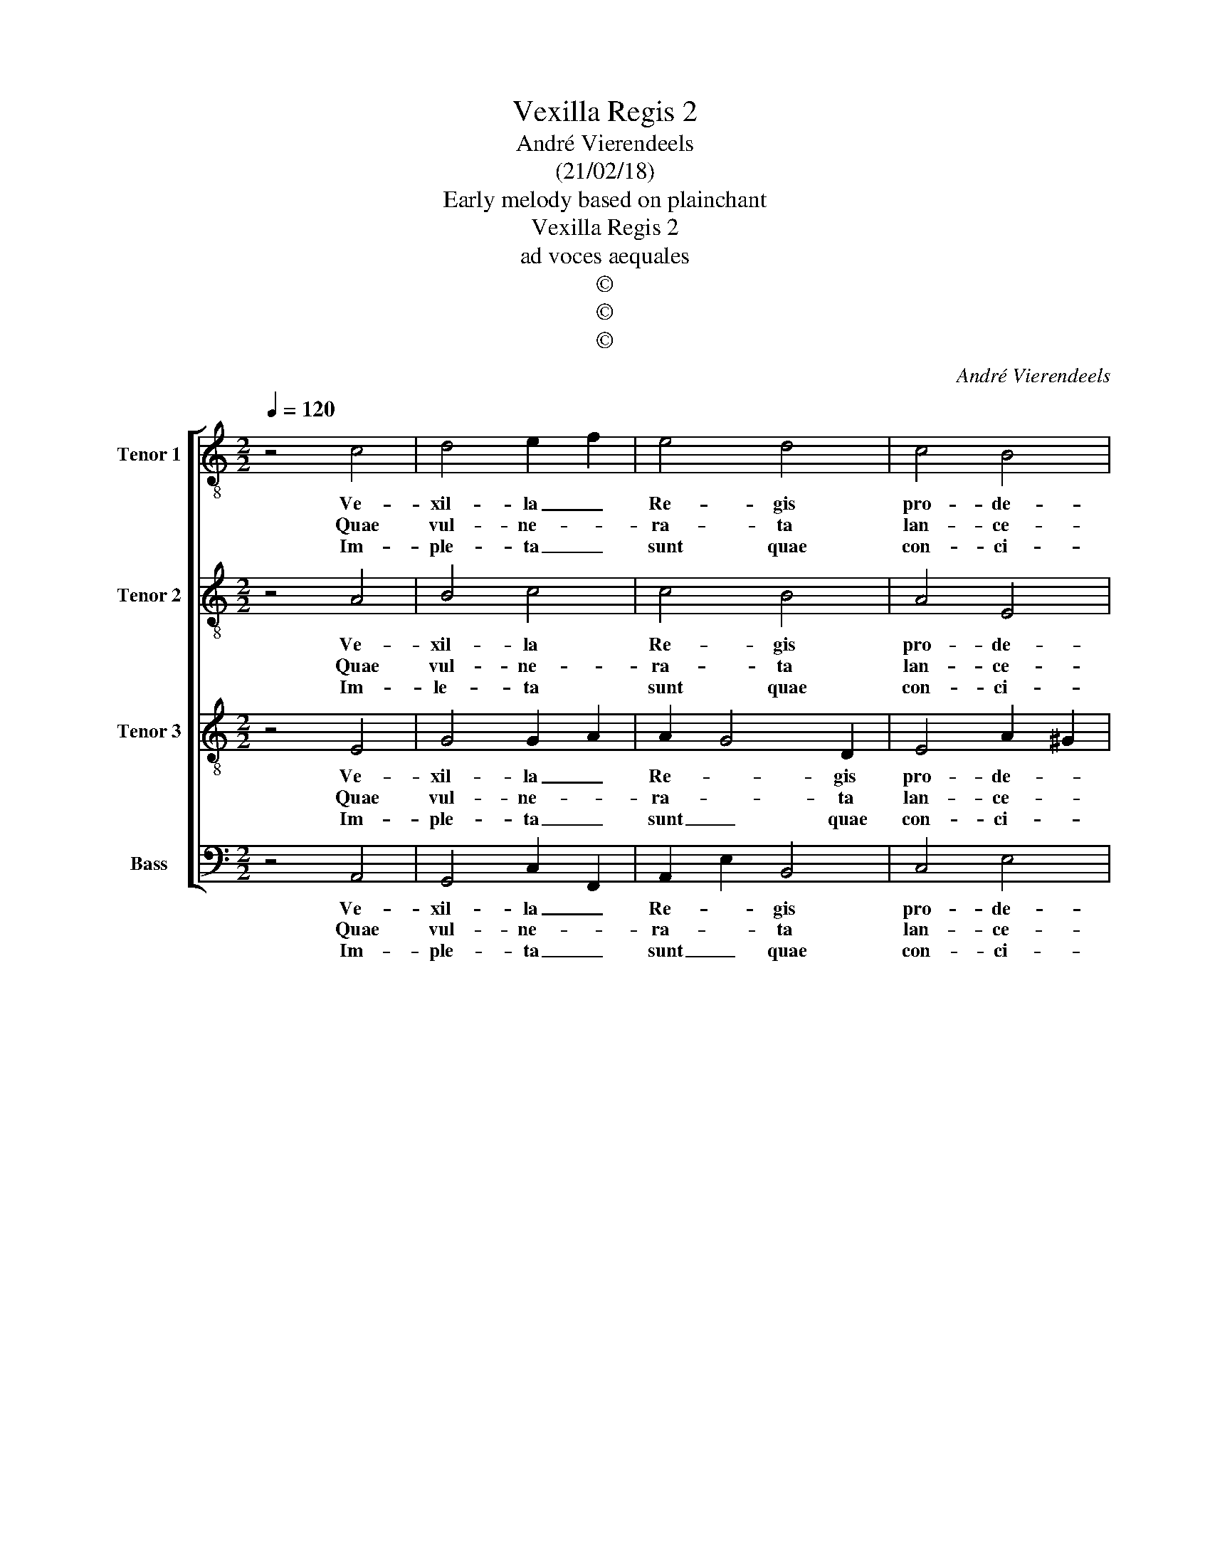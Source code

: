 X:1
T:Vexilla Regis 2
T:André Vierendeels
T:(21/02/18)
T:Early melody based on plainchant
T:Vexilla Regis 2
T:ad voces aequales
T:©
T:©
T:©
C:André Vierendeels
Z:©
%%score [ 1 2 3 4 ]
L:1/8
Q:1/4=120
M:2/2
K:C
V:1 treble-8 nm="Tenor 1" snm="T 1"
V:2 treble-8 nm="Tenor 2" snm="T 2"
V:3 treble-8 nm="Tenor 3" snm="T 3"
V:4 bass nm="Bass" snm="B"
V:1
 z4 c4 | d4 e2 f2 | e4 d4 | c4 B4 | !fermata!A4 d4 | d4 e4 | c4 A4 | B4 ^G4 | !fermata!A4 A2 B2 | %9
w: Ve-|xil- la _|Re- gis|pro- de-|unt, ful-|get cru-|cis my-|ste- ri-|um, quo _|
w: Quae|vul- ne- *|ra- ta|lan- ce-|ae, mu-|cro- ne|di- ro|cri- mi-|num, ut _|
w: Im-|ple- ta _|sunt quae|con- ci-|nit Da-|vid fi-|de- li|car- mi-|ne, di- *|
 c4 A4 | G4 c2 d2 | e4 d4 | !fermata!c4 e4 | d4 e4 | c4 A2 B2 | c4 B4 | !fermata!A8 |] d4 e4 | %18
w: car- ne|car- nis _|con- di|tor, sus-|pen- sus|est pa _|ti- bu-|lo.|A- *|
w: nos la-|ve- runt _|sor- di-|bus, man-|da- vit|un- da et|san- gui-|ne.||
w: cen- do|na- ti- *|o- ni-|bus, re-|gna- vit|a- li- *|gno De-|us.||
 !fermata!c8 |] %19
w: men.|
w: |
w: |
V:2
 z4 A4 | B4 c4 | c4 B4 | A4 E4 | !fermata!A4 A4 | A4 c4 | A4 c4 | B4 B4 | !fermata!A4 e4 | %9
w: Ve-|xil- la|Re- gis|pro- de-|unt, ful-|get cru-|cis my-|ste- ri-|um, quo|
w: Quae|vul- ne-|ra- ta|lan- ce-|ae, mu-|cro- ne|di- ro|cri- mi-|num, ut|
w: Im-|le- ta|sunt quae|con- ci-|nit Da-|vid fi-|de- li|car- mi-|ne, di-|
 A4 E2 A2 | d4 e2 d2 | c4 A2 B2 | !fermata!c4 c4 | A4 c4 | A2 G2 F4 | G2 A4 ^G2 | !fermata!E8 |] %17
w: car- ne _|car- nis _|sor- di- *|tor, sus-|pen- sus|est _ pa-|ti- * bu-|lo,|
w: nos la- *|ve- runt _|sor- di- *|bus, man-|da- vit|un- da et|sa- * gui-|ne.|
w: cen- do _|na- ti- *|o- ni- *|bus re-|gna- vit|a- * li-|gno _ De-|us.|
 A4 B4 | !fermata!A8 |] %19
w: A- *|men.|
w: ||
w: ||
V:3
 z4 E4 | G4 G2 A2 | A2 G4 D2 | E4 A2 ^G2 | !fermata!E4 F4 | D4 G4 | F4 CDEF | A2 G^F E4 | %8
w: Ve-|xil- la _|Re- * gis|pro- de- *|unt, ful-|get cru-|cis my- * * *|ste- * * ri-|
w: Quae|vul- ne- *|ra- * ta|lan- ce- *|ae, mu-|cro- ne|di- ro _ _ _|cri- * * mi-|
w: Im-|ple- ta _|sunt _ quae|con- ci- *|nit, Da-|vid fi-|de- li _ _ _|car _ _ mi-|
 !fermata!E4 E4 | E4 C2 D2 | B4 A2 B2 | G4 F2 G2 | !fermata!A4 E2 G2 | G2 F2 G4 | E4 D2 D2 | %15
w: um, quo|car- ne _|car- nis _|con- di- *|tor, sus- *|pen- * sus|est pa- *|
w: num, ut|nos la- *|ve- runt _|sor- di- *|bus, man- *|da- * vit|un- da et|
w: ne, di-|cen- do _|na- ti- *|o- ni- *|bus, re- *|gna- * vit|a- * li-|
 E4 E4 | !fermata!C8 |] A6 ^G2 | !fermata!A8 |] %19
w: ti- bu-|lo.|A- *|men.|
w: san- gui-|ne.|||
w: gno De-|us.|||
V:4
 z4 A,,4 | G,,4 C,2 F,,2 | A,,2 E,2 B,,4 | C,4 E,4 | !fermata!A,,4 D,4 | F,,2 G,,2 C,4 | %6
w: Ve-|xil- la _|Re- * gis|pro- de-|unt, ful-|get _ cru-|
w: Quae|vul- ne- *|ra- * ta|lan- ce-|ae, mu-|cro- * ne|
w: Im-|ple- ta _|sunt _ quae|con- ci-|nit, Da-|vid _ fi-|
 F,,4 A,,4 | E,4 E,,4 | !fermata!A,,4 A,,2 G,,2 | A,,4 A,,4 | G,,4 A,,2 G,,2 | C,4 D,4 | %12
w: cis my-|ste- ri-|um, quo _|car- ne|car- nis _|con- di-|
w: di- ro|cri- mi-|num, ut _|nos la-|ve- runt _|sor- di-|
w: de- li|car- mi-|ne, di- *|cen- do|na- ti- *|o- ni-|
 !fermata!A,,4 C,4 | D,4 C,4 | A,,2 C,2 D,2 G,,2 | C,2 A,,2 E,4 | A,,8 |] A,,4 E,4 | %18
w: tor, sus-|pen- sus|est _ pa- *|ti- * bu-|lo.|A- *|
w: bus, man-|da- vit|un- * da et|san- * gui-|ne.||
w: bus, re-|gna- vit|a- * * *|li- gno De-|us.||
 !fermata!A,,8 |] %19
w: men.|
w: |
w: |

